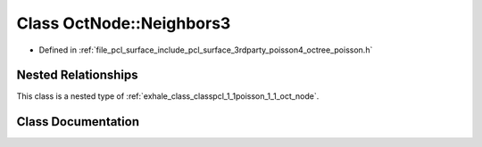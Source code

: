 .. _exhale_class_classpcl_1_1poisson_1_1_oct_node_1_1_neighbors3:

Class OctNode::Neighbors3
=========================

- Defined in :ref:`file_pcl_surface_include_pcl_surface_3rdparty_poisson4_octree_poisson.h`


Nested Relationships
--------------------

This class is a nested type of :ref:`exhale_class_classpcl_1_1poisson_1_1_oct_node`.


Class Documentation
-------------------


.. doxygenclass:: pcl::poisson::OctNode::Neighbors3
   :members:
   :protected-members:
   :undoc-members: